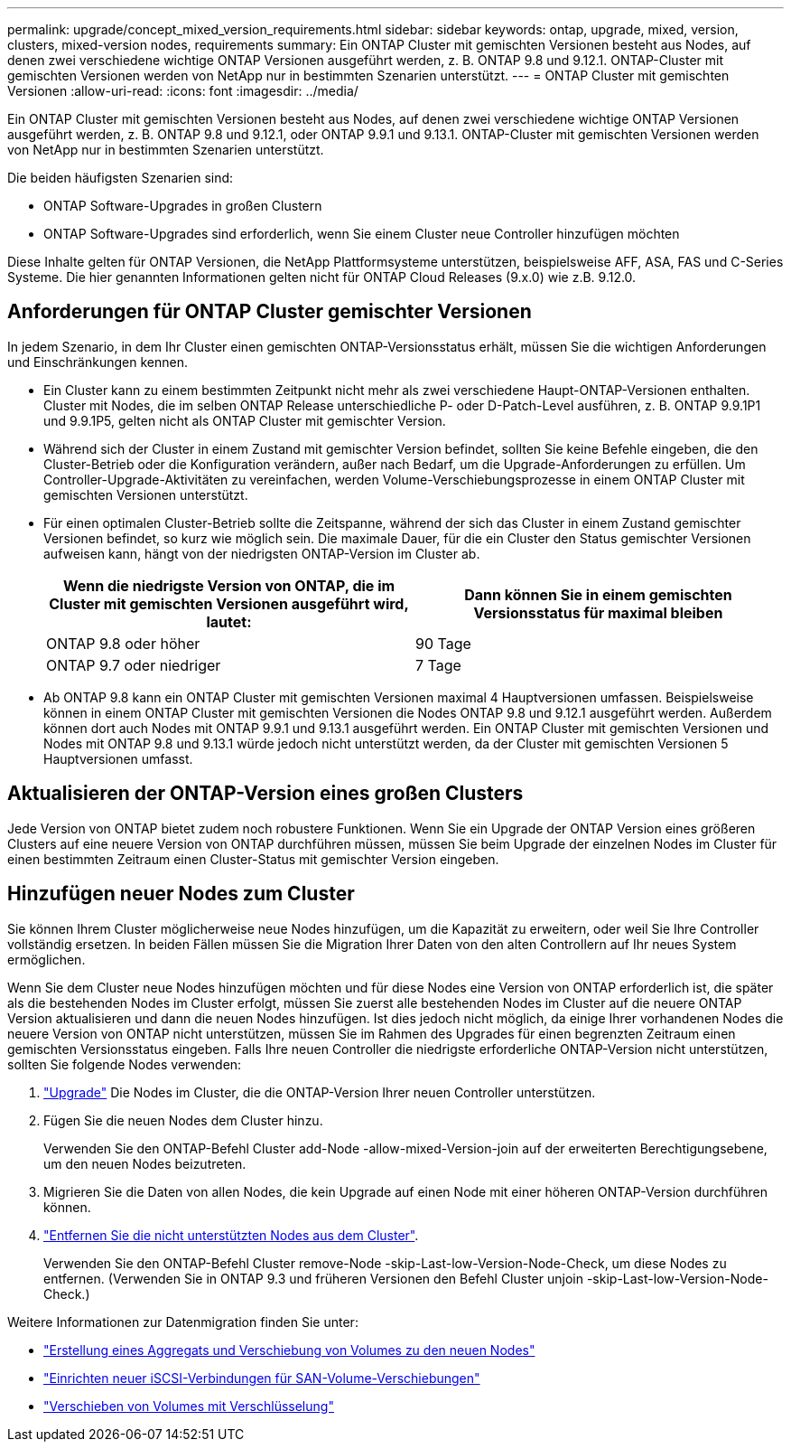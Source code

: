 ---
permalink: upgrade/concept_mixed_version_requirements.html 
sidebar: sidebar 
keywords: ontap, upgrade, mixed, version, clusters, mixed-version nodes, requirements 
summary: Ein ONTAP Cluster mit gemischten Versionen besteht aus Nodes, auf denen zwei verschiedene wichtige ONTAP Versionen ausgeführt werden, z. B. ONTAP 9.8 und 9.12.1. ONTAP-Cluster mit gemischten Versionen werden von NetApp nur in bestimmten Szenarien unterstützt. 
---
= ONTAP Cluster mit gemischten Versionen
:allow-uri-read: 
:icons: font
:imagesdir: ../media/


[role="lead"]
Ein ONTAP Cluster mit gemischten Versionen besteht aus Nodes, auf denen zwei verschiedene wichtige ONTAP Versionen ausgeführt werden, z. B. ONTAP 9.8 und 9.12.1, oder ONTAP 9.9.1 und 9.13.1. ONTAP-Cluster mit gemischten Versionen werden von NetApp nur in bestimmten Szenarien unterstützt.

Die beiden häufigsten Szenarien sind:

* ONTAP Software-Upgrades in großen Clustern
* ONTAP Software-Upgrades sind erforderlich, wenn Sie einem Cluster neue Controller hinzufügen möchten


Diese Inhalte gelten für ONTAP Versionen, die NetApp Plattformsysteme unterstützen, beispielsweise AFF, ASA, FAS und C-Series Systeme.  Die hier genannten Informationen gelten nicht für ONTAP Cloud Releases (9.x.0) wie z.B. 9.12.0.



== Anforderungen für ONTAP Cluster gemischter Versionen

In jedem Szenario, in dem Ihr Cluster einen gemischten ONTAP-Versionsstatus erhält, müssen Sie die wichtigen Anforderungen und Einschränkungen kennen.

* Ein Cluster kann zu einem bestimmten Zeitpunkt nicht mehr als zwei verschiedene Haupt-ONTAP-Versionen enthalten. Cluster mit Nodes, die im selben ONTAP Release unterschiedliche P- oder D-Patch-Level ausführen, z. B. ONTAP 9.9.1P1 und 9.9.1P5, gelten nicht als ONTAP Cluster mit gemischter Version.
* Während sich der Cluster in einem Zustand mit gemischter Version befindet, sollten Sie keine Befehle eingeben, die den Cluster-Betrieb oder die Konfiguration verändern, außer nach Bedarf, um die Upgrade-Anforderungen zu erfüllen. Um Controller-Upgrade-Aktivitäten zu vereinfachen, werden Volume-Verschiebungsprozesse in einem ONTAP Cluster mit gemischten Versionen unterstützt.
* Für einen optimalen Cluster-Betrieb sollte die Zeitspanne, während der sich das Cluster in einem Zustand gemischter Versionen befindet, so kurz wie möglich sein.  Die maximale Dauer, für die ein Cluster den Status gemischter Versionen aufweisen kann, hängt von der niedrigsten ONTAP-Version im Cluster ab.
+
[cols="2*"]
|===
| Wenn die niedrigste Version von ONTAP, die im Cluster mit gemischten Versionen ausgeführt wird, lautet: | Dann können Sie in einem gemischten Versionsstatus für maximal bleiben 


| ONTAP 9.8 oder höher | 90 Tage 


| ONTAP 9.7 oder niedriger | 7 Tage 
|===
* Ab ONTAP 9.8 kann ein ONTAP Cluster mit gemischten Versionen maximal 4 Hauptversionen umfassen. Beispielsweise können in einem ONTAP Cluster mit gemischten Versionen die Nodes ONTAP 9.8 und 9.12.1 ausgeführt werden. Außerdem können dort auch Nodes mit ONTAP 9.9.1 und 9.13.1 ausgeführt werden. Ein ONTAP Cluster mit gemischten Versionen und Nodes mit ONTAP 9.8 und 9.13.1 würde jedoch nicht unterstützt werden, da der Cluster mit gemischten Versionen 5 Hauptversionen umfasst.




== Aktualisieren der ONTAP-Version eines großen Clusters

Jede Version von ONTAP bietet zudem noch robustere Funktionen. Wenn Sie ein Upgrade der ONTAP Version eines größeren Clusters auf eine neuere Version von ONTAP durchführen müssen, müssen Sie beim Upgrade der einzelnen Nodes im Cluster für einen bestimmten Zeitraum einen Cluster-Status mit gemischter Version eingeben.



== Hinzufügen neuer Nodes zum Cluster

Sie können Ihrem Cluster möglicherweise neue Nodes hinzufügen, um die Kapazität zu erweitern, oder weil Sie Ihre Controller vollständig ersetzen. In beiden Fällen müssen Sie die Migration Ihrer Daten von den alten Controllern auf Ihr neues System ermöglichen.

Wenn Sie dem Cluster neue Nodes hinzufügen möchten und für diese Nodes eine Version von ONTAP erforderlich ist, die später als die bestehenden Nodes im Cluster erfolgt, müssen Sie zuerst alle bestehenden Nodes im Cluster auf die neuere ONTAP Version aktualisieren und dann die neuen Nodes hinzufügen. Ist dies jedoch nicht möglich, da einige Ihrer vorhandenen Nodes die neuere Version von ONTAP nicht unterstützen, müssen Sie im Rahmen des Upgrades für einen begrenzten Zeitraum einen gemischten Versionsstatus eingeben.
Falls Ihre neuen Controller die niedrigste erforderliche ONTAP-Version nicht unterstützen, sollten Sie folgende Nodes verwenden:

. link:https://docs.netapp.com/us-en/ontap/upgrade/concept_upgrade_methods.html["Upgrade"] Die Nodes im Cluster, die die ONTAP-Version Ihrer neuen Controller unterstützen.
. Fügen Sie die neuen Nodes dem Cluster hinzu.
+
Verwenden Sie den ONTAP-Befehl Cluster add-Node -allow-mixed-Version-join auf der erweiterten Berechtigungsebene, um den neuen Nodes beizutreten.

. Migrieren Sie die Daten von allen Nodes, die kein Upgrade auf einen Node mit einer höheren ONTAP-Version durchführen können.
. link:https://docs.netapp.com/us-en/ontap/system-admin/remov-nodes-cluster-concept.html["Entfernen Sie die nicht unterstützten Nodes aus dem Cluster"^].
+
Verwenden Sie den ONTAP-Befehl Cluster remove-Node -skip-Last-low-Version-Node-Check, um diese Nodes zu entfernen. (Verwenden Sie in ONTAP 9.3 und früheren Versionen den Befehl Cluster unjoin -skip-Last-low-Version-Node-Check.)



Weitere Informationen zur Datenmigration finden Sie unter:

* link:https://docs.netapp.com/us-en/ontap-systems-upgrade/upgrade/upgrade-create-aggregate-move-volumes.html["Erstellung eines Aggregats und Verschiebung von Volumes zu den neuen Nodes"^]
* link:https://docs.netapp.com/us-en/ontap-metrocluster/transition/task_move_linux_iscsi_hosts_from_mcc_fc_to_mcc_ip_nodes.html#setting-up-new-iscsi-connections["Einrichten neuer iSCSI-Verbindungen für SAN-Volume-Verschiebungen"^]
* link:https://docs.netapp.com/us-en/ontap/encryption-at-rest/encrypt-existing-volume-task.html["Verschieben von Volumes mit Verschlüsselung"^]

